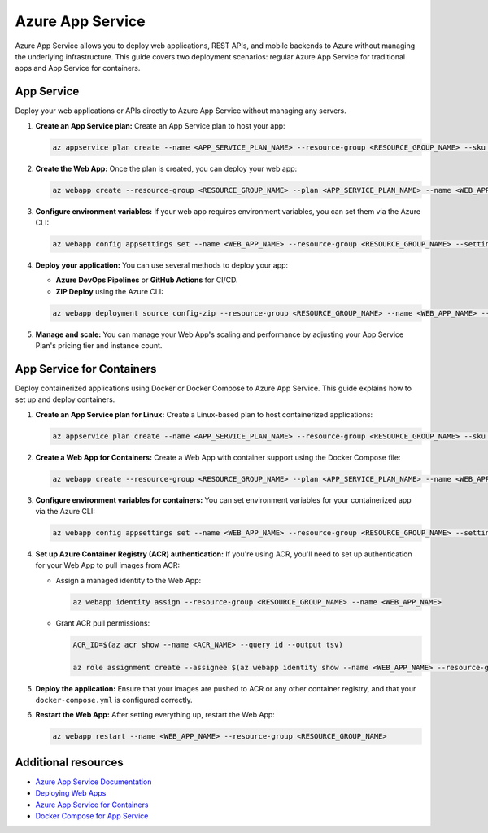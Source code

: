 Azure App Service
=================

Azure App Service allows you to deploy web applications, REST APIs, and mobile backends to Azure without managing the underlying infrastructure. This guide covers two deployment scenarios: regular Azure App Service for traditional apps and App Service for containers.

App Service
-----------

Deploy your web applications or APIs directly to Azure App Service without managing any servers.

1. **Create an App Service plan:** Create an App Service plan to host your app:

   .. code-block:: bash

      az appservice plan create --name <APP_SERVICE_PLAN_NAME> --resource-group <RESOURCE_GROUP_NAME> --sku B1

2. **Create the Web App:** Once the plan is created, you can deploy your web app:

   .. code-block:: bash

      az webapp create --resource-group <RESOURCE_GROUP_NAME> --plan <APP_SERVICE_PLAN_NAME> --name <WEB_APP_NAME>

3. **Configure environment variables:** If your web app requires environment variables, you can set them via the Azure CLI:

   .. code-block:: bash

      az webapp config appsettings set --name <WEB_APP_NAME> --resource-group <RESOURCE_GROUP_NAME> --settings ENV_VAR_NAME=env_var_value

4. **Deploy your application:** You can use several methods to deploy your app:

   - **Azure DevOps Pipelines** or **GitHub Actions** for CI/CD.

   - **ZIP Deploy** using the Azure CLI:

   .. code-block:: bash

      az webapp deployment source config-zip --resource-group <RESOURCE_GROUP_NAME> --name <WEB_APP_NAME> --src <ZIP_FILE>

5. **Manage and scale:** You can manage your Web App's scaling and performance by adjusting your App Service Plan's pricing tier and instance count.

App Service for Containers
--------------------------

Deploy containerized applications using Docker or Docker Compose to Azure App Service. This guide explains how to set up and deploy containers.

1. **Create an App Service plan for Linux:** Create a Linux-based plan to host containerized applications:

   .. code-block:: bash

      az appservice plan create --name <APP_SERVICE_PLAN_NAME> --resource-group <RESOURCE_GROUP_NAME> --sku B1 --is-linux

2. **Create a Web App for Containers:** Create a Web App with container support using the Docker Compose file:

   .. code-block:: bash

      az webapp create --resource-group <RESOURCE_GROUP_NAME> --plan <APP_SERVICE_PLAN_NAME> --name <WEB_APP_NAME> --multicontainer-config-type compose --multicontainer-config-file docker-compose.yml

3. **Configure environment variables for containers:** You can set environment variables for your containerized app via the Azure CLI:

   .. code-block:: bash

      az webapp config appsettings set --name <WEB_APP_NAME> --resource-group <RESOURCE_GROUP_NAME> --settings ENV_VAR_NAME=env_var_value

4. **Set up Azure Container Registry (ACR) authentication:** If you're using ACR, you'll need to set up authentication for your Web App to pull images from ACR:

   - Assign a managed identity to the Web App:

     .. code-block:: bash

         az webapp identity assign --resource-group <RESOURCE_GROUP_NAME> --name <WEB_APP_NAME>

   - Grant ACR pull permissions:

     .. code-block:: bash

         ACR_ID=$(az acr show --name <ACR_NAME> --query id --output tsv)

         az role assignment create --assignee $(az webapp identity show --name <WEB_APP_NAME> --resource-group <RESOURCE_GROUP_NAME> --query principalId --output tsv) --role "AcrPull" --scope $ACR_ID

5. **Deploy the application:** Ensure that your images are pushed to ACR or any other container registry, and that your ``docker-compose.yml`` is configured correctly.

6. **Restart the Web App:** After setting everything up, restart the Web App:

   .. code-block:: bash

      az webapp restart --name <WEB_APP_NAME> --resource-group <RESOURCE_GROUP_NAME>

Additional resources
--------------------

- `Azure App Service Documentation <https://docs.microsoft.com/en-us/azure/app-service/>`_

- `Deploying Web Apps <https://docs.microsoft.com/en-us/azure/app-service/deploy-overview>`_

- `Azure App Service for Containers <https://docs.microsoft.com/en-us/azure/app-service/containers/>`_

- `Docker Compose for App Service <https://docs.microsoft.com/en-us/azure/app-service/tutorial-multi-container-app>`_